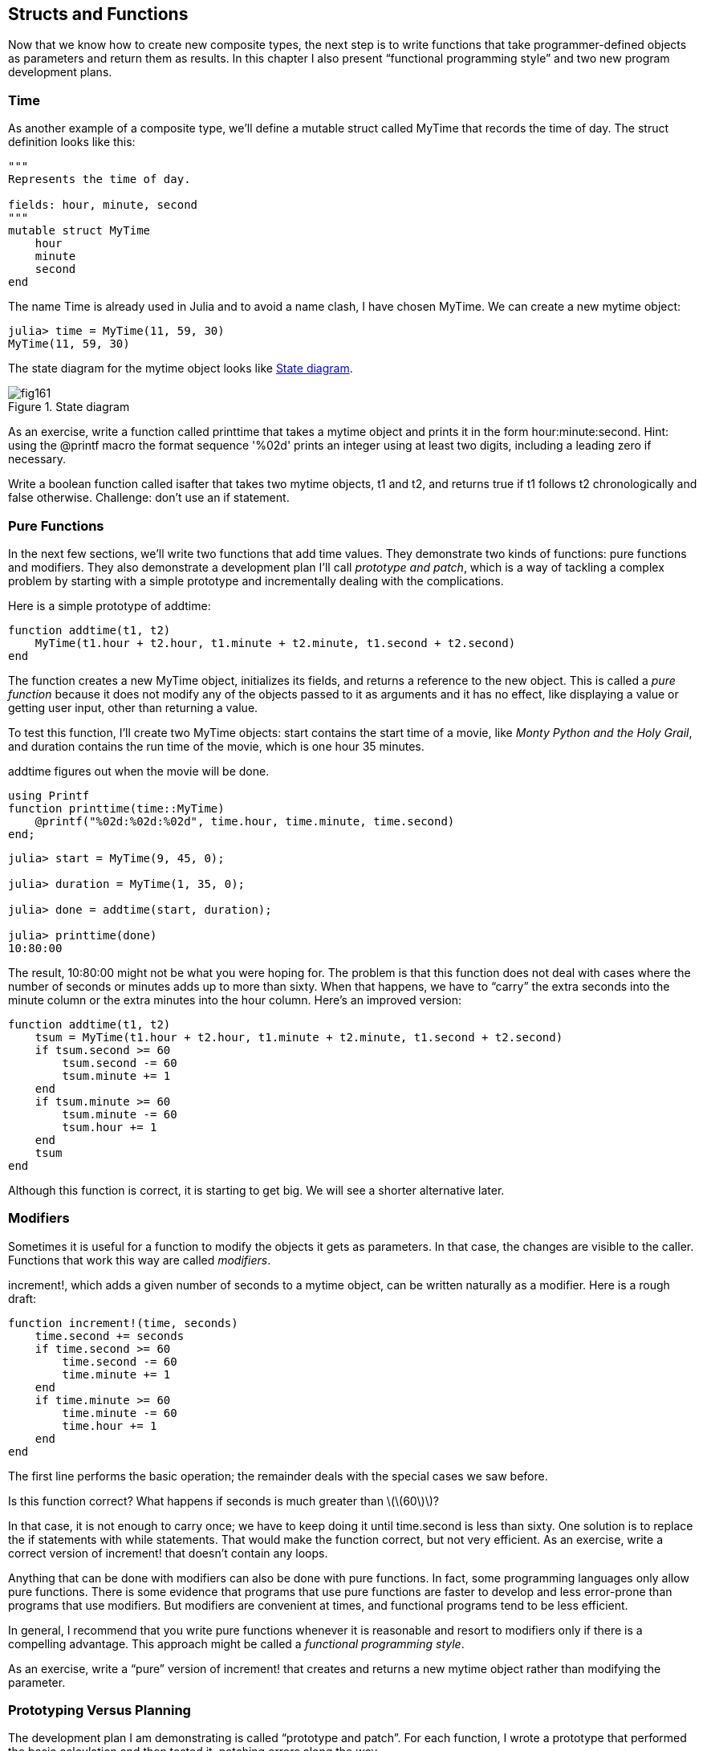 [[chap16]]
== Structs and Functions

Now that we know how to create new composite types, the next step is to write functions that take programmer-defined objects as parameters and return them as results. In this chapter I also present “functional programming style” and two new program development plans.

[[time]]
=== Time

As another example of a composite type, we’ll define a +mutable struct+ called +MyTime+ that records the time of day. The struct definition looks like this:

[source,@julia-setup chap16]
----
"""
Represents the time of day.

fields: hour, minute, second
"""
mutable struct MyTime
    hour
    minute
    second
end
----

The name +Time+ is already used in Julia and to avoid a name clash, I have chosen +MyTime+. We can create a new mytime object:

[source,@julia-repl-test chap16]
----
julia> time = MyTime(11, 59, 30)
MyTime(11, 59, 30)
----

The state diagram for the mytime object looks like <<fig16-1>>.

[[fig16-1]]
.State diagram
image::images/fig161.svg[]


As an exercise, write a function called +printtime+ that takes a mytime object and prints it in the form +hour:minute:second+. Hint: using the +@printf+ macro the format sequence '%02d' prints an integer using at least two digits, including a leading zero if necessary.

Write a boolean function called +isafter+ that takes two mytime objects, +t1+ and +t2+, and returns +true+ if +t1+ follows +t2+ chronologically and +false+ otherwise. Challenge: don’t use an +if+ statement.


=== Pure Functions

In the next few sections, we’ll write two functions that add time values. They demonstrate two kinds of functions: pure functions and modifiers. They also demonstrate a development plan I’ll call _prototype and patch_, which is a way of tackling a complex problem by starting with a simple prototype and incrementally dealing with the complications.

Here is a simple prototype of +addtime+:

[source,@julia-setup chap16]
----
function addtime(t1, t2)
    MyTime(t1.hour + t2.hour, t1.minute + t2.minute, t1.second + t2.second)
end
----

The function creates a new +MyTime+ object, initializes its fields, and returns a reference to the new object. This is called a _pure function_ because it does not modify any of the objects passed to it as arguments and it has no effect, like displaying a value or getting user input, other than returning a value.

To test this function, I’ll create two +MyTime+ objects: +start+ contains the start time of a movie, like _Monty Python and the Holy Grail_, and +duration+ contains the run time of the movie, which is one hour 35 minutes.

+addtime+ figures out when the movie will be done.

[source,@julia-eval chap16]
----
using Printf
function printtime(time::MyTime)
    @printf("%02d:%02d:%02d", time.hour, time.minute, time.second)
end;
----

[source,@julia-repl-test chap16]
----
julia> start = MyTime(9, 45, 0);

julia> duration = MyTime(1, 35, 0);

julia> done = addtime(start, duration);

julia> printtime(done)
10:80:00
----

The result, +10:80:00+ might not be what you were hoping for. The problem is that this function does not deal with cases where the number of seconds or minutes adds up to more than sixty. When that happens, we have to “carry” the extra seconds into the minute column or the extra minutes into the hour column. Here’s an improved version:

[source,@julia-setup chap16]
----
function addtime(t1, t2)
    tsum = MyTime(t1.hour + t2.hour, t1.minute + t2.minute, t1.second + t2.second)
    if tsum.second >= 60
        tsum.second -= 60
        tsum.minute += 1
    end
    if tsum.minute >= 60
        tsum.minute -= 60
        tsum.hour += 1
    end
    tsum
end
----

Although this function is correct, it is starting to get big. We will see a shorter alternative later.

[[modifiers]]
=== Modifiers

Sometimes it is useful for a function to modify the objects it gets as parameters. In that case, the changes are visible to the caller. Functions that work this way are called _modifiers_.

+increment!+, which adds a given number of seconds to a mytime object, can be written naturally as a modifier. Here is a rough draft:

[source,@julia-setup chap16]
----
function increment!(time, seconds)
    time.second += seconds
    if time.second >= 60
        time.second -= 60
        time.minute += 1
    end
    if time.minute >= 60
        time.minute -= 60
        time.hour += 1
    end
end
----

The first line performs the basic operation; the remainder deals with the special cases we saw before.

Is this function correct? What happens if seconds is much greater than latexmath:[\(60\)]?

In that case, it is not enough to carry once; we have to keep doing it until +time.second+ is less than sixty. One solution is to replace the +if+ statements with +while+ statements. That would make the function correct, but not very efficient. As an exercise, write a correct version of +increment!+ that doesn’t contain any loops.

Anything that can be done with modifiers can also be done with pure functions. In fact, some programming languages only allow pure functions. There is some evidence that programs that use pure functions are faster to develop and less error-prone than programs that use modifiers. But modifiers are convenient at times, and functional programs tend to be less efficient.

In general, I recommend that you write pure functions whenever it is reasonable and resort to modifiers only if there is a compelling advantage. This approach might be called a _functional programming style_.

As an exercise, write a “pure” version of +increment!+ that creates and returns a new mytime object rather than modifying the parameter.

[[prototyping_versus_planning]]
=== Prototyping Versus Planning

The development plan I am demonstrating is called “prototype and patch”. For each function, I wrote a prototype that performed the basic calculation and then tested it, patching errors along the way.

This approach can be effective, especially if you don’t yet have a deep understanding of the problem. But incremental corrections can generate code that is unnecessarily complicated—since it deals with many special cases—and unreliable—since it is hard to know if you have found all the errors.

An alternative is _designed development_, in which high-level insight into the problem can make the programming much easier. In this case, the insight is that a Time object is really a three-digit number in base 60 (see https://en.wikipedia.org/wiki/Sexagesimal)! The second attribute is the “ones column”, the minute attribute is the “sixties column”, and the hour attribute is the “thirty-six hundreds column”.

When we wrote +addtime+ and +increment!+, we were effectively doing addition in base latexmath:[\(60\)], which is why we had to carry from one column to the next.

This observation suggests another approach to the whole problem—we can convert Time objects to integers and take advantage of the fact that the computer knows how to do integer arithmetic.

Here is a function that converts mytimes to integers:

[source,@julia-setup chap16]
----
function timetoint(time)
    minutes = time.hour * 60 + time.minute
    seconds = minutes * 60 + time.second
end
----

And here is a function that converts an integer to a mytime (recall that +divrem+ divides the first argument by the second and returns the quotient and remainder as a tuple):

[source,@julia-setup chap16]
----
function inttotime(seconds)
    (minutes, second) = divrem(seconds, 60)
    hour, minute = divrem(minutes, 60)
    MyTime(hour, minute, second)
end
----

You might have to think a bit, and run some tests, to convince yourself that these functions are correct. One way to test them is to check that +timetoint(inttotime(x)) == x+ for many values of +x+. This is an example of a consistency check.

Once you are convinced they are correct, you can use them to rewrite +addtime+:

[source,@julia-setup chap16]
----
function addtime(t1, t2)
    seconds = timetoint(t1) + timetoint(t2)
    inttotime(seconds)
end
----

This version is shorter than the original, and easier to verify. Rewrite +increment!+ using +timetoint+ and +inttotime+.

In some ways, converting from base latexmath:[60] to base latexmath:[\(10\)] and back is harder than just dealing with times. Base conversion is more abstract; our intuition for dealing with time values is better.

But if we have the insight to treat times as base latexmath:[\(60\)] numbers and make the investment of writing the conversion functions (+timetoint+ and +inttotime+), we get a program that is shorter, easier to read and debug, and more reliable.

It is also easier to add features later. For example, imagine subtracting two mytimes to find the duration between them. The naive approach would be to implement subtraction with borrowing. Using the conversion functions would be easier and more likely to be correct.

Ironically, sometimes making a problem harder (or more general) makes it easier (because there are fewer special cases and fewer opportunities for error).


=== Debugging

A mytime object is well-formed if the values of +minute+ and +second+ are between 0 and 60 (including 0 but not 60) and if +hour+ is positive. +hour+ and +minute+ should be integral values, but we might allow +second+ to have a fraction part.

Requirements like these are called _invariants_ because they should always be true. To put it a different way, if they are not true, something has gone wrong.

Writing code to check invariants can help detect errors and find their causes. For example, you might have a function like +isvalidtime+ that takes a mytime object and returns +false+ if it violates an invariant:

[source,@julia-setup chap16]
----
function isvalidtime(time)
    if time.hour < 0 || time.minute < 0 || time.second < 0
        return false
    end
    if time.minute >= 60 || time.second >= 60
        return false
    end
    true
end
----

At the beginning of each function you could check the arguments to make sure they are valid:

[source,@julia-setup chap16]
----
function addtime(t1, t2)
    if isvalidtime(t1) && isvalidtime(t2)
        error("invalid MyTime object in add_time")
    end
    seconds = timetoint(t1) + timetoint(t2)
    inttotime(seconds)
end
----

Or you could use an _+@assert+ macro_, which checks a given invariant and throws an exception if it fails:

[source,@julia-setup chap16]
----
function addtime(t1, t2)
    @assert(isvalidtime(t1) && isvalidtime(t2), "invalid MyTime object in add_time")
    seconds = timetoint(t1) + timetoint(t2)
    inttotime(seconds)
end
----

+@assert+ macros are useful because they distinguish code that deals with normal conditions from code that checks for errors.


=== Glossary

prototype and patch::
A development plan that involves writing a rough draft of a program, testing, and correcting errors as they are found.

designed development::
A development plan that involves high-level insight into the problem and more planning than incremental development or prototype development.

pure function::
A function that does not modify any of the objects it receives as arguments. Most pure functions are fruitful.

modifier::
A function that changes one or more of the objects it receives as arguments. Most modifiers are void; that is, they return +nothing+.

functional programming style::
A style of program design in which the majority of functions are pure.

invariant::
A condition that should always be true during the execution of a program.

+@assert+ macro:: A statement that check a condition and throws an exception if it fails.


=== Exercises

[[ex16-1]]
===== Exercise 16-1

Write a function called +multime+ that takes a mytime object and a number and returns a new mytime object that contains the product of the original mytime and the number.

Then use +multime+ to write a function that takes a mytime object that represents the finishing time in a race, and a number that represents the distance, and returns a mytime object that represents the average pace (time per mile).

[[ex16-2]]
===== Exercise 16-2

Julia provides time objects that are similar to the mytime objects in this chapter, but they provide a rich set of function and operators. Read the documentation at https://docs.julialang.org/en/stable/stdlib/Dates/.

. Write a program that gets the current date and prints the day of the week.

. Write a program that takes a birthday as input and prints the user’s age and the number of days, hours, minutes and seconds until their next birthday.

. For two people born on different days, there is a day when one is twice as old as the other. That’s their Double Day. Write a program that takes two birthdays and computes their Double Day.

. For a little more challenge, write the more general version that computes the day when one person is latexmath:[\(n\)] times older than the other.

